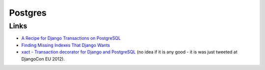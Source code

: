 Postgres
********

Links
=====

- `A Recipe for Django Transactions on PostgreSQL`_
- `Finding Missing Indexes That Django Wants`_
- `xact - Transaction decorator for Django and PostgreSQL`_ (no idea if it is
  any good - it is was just tweeted at DjangoCon EU 2012).


.. _`A Recipe for Django Transactions on PostgreSQL`: http://thebuild.com/blog/2012/03/19/a-recipe-for-django-transactions-on-postgresql/
.. _`Finding Missing Indexes That Django Wants`: http://ericholscher.com/blog/2009/nov/18/finding-missing-indexes-django-wants/
.. _`xact - Transaction decorator for Django and PostgreSQL`: https://github.com/xof/xact/
